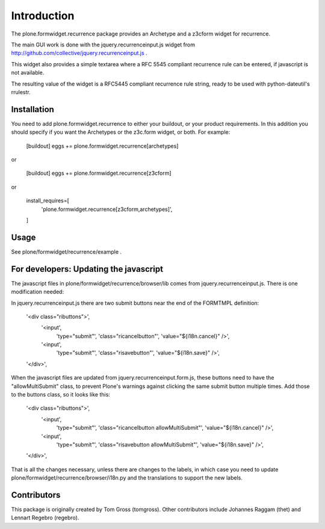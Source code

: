 Introduction
============

The plone.formwidget.recurrence package provides an Archetype and a z3cform
widget for recurrence.

The main GUI work is done with the jquery.recurrenceinput.js widget from
http://github.com/collective/jquery.recurrenceinput.js .

This widget also provides a simple textarea where a RFC 5545
compliant recurrence rule can be entered, if javascript is not available.

The resulting value of the widget is a RFC5445 compliant recurrence rule
string, ready to be used with python-dateutil's rrulestr.

Installation
------------

You need to add plone.formwidget.recurrence to either your buildout, or 
your product requirements. In this addition you should specify if you
want the Archetypes or the z3c.form widget, or both. For example:

    [buildout]
    eggs += plone.formwidget.recurrence[archetypes]
    
or 

    [buildout]
    eggs += plone.formwidget.recurrence[z3cform]
    
or

    install_requires=[
       'plone.formwidget.recurrence[z3cform,archetypes]',
    ]

Usage
-----

See plone/formwidget/recurrence/example .


For developers: Updating the javascript
---------------------------------------

The javascript files in plone/formwidget/recurrence/browser/lib comes from
jquery.recurrenceinput.js. There is one modification needed:

In jquery.recurrenceinput.js there are two submit buttons near the end
of the FORMTMPL definition:

                '<div class="ributtons">',
                    '<input',
                        'type="submit"',
                        'class="ricancelbutton"',
                        'value="${i18n.cancel}" />',
                    '<input',
                        'type="submit"',
                        'class="risavebutton"',
                        'value="${i18n.save}" />',
                '</div>',

When the javascript files are updated from jquery.recurrenceinput.form.js, 
these buttons need to have the "allowMultiSubmit" class, to prevent Plone's
warnings against clicking the same submit button multiple times. Add those
to the buttons class, so it looks like this:

                '<div class="ributtons">',
                    '<input',
                        'type="submit"',
                        'class="ricancelbutton allowMultiSubmit"',
                        'value="${i18n.cancel}" />',
                    '<input',
                        'type="submit"',
                        'class="risavebutton allowMultiSubmit"',
                        'value="${i18n.save}" />',
                '</div>',


That is all the changes necessary, unless there are changes to the labels, in which
case you need to update plone/formwidget/recurrence/browser/i18n.py and the translations
to support the new labels.


Contributors
------------

This package is originally created by Tom Gross (tomgross).
Other contributors include Johannes Raggam (thet) and Lennart Regebro (regebro).

